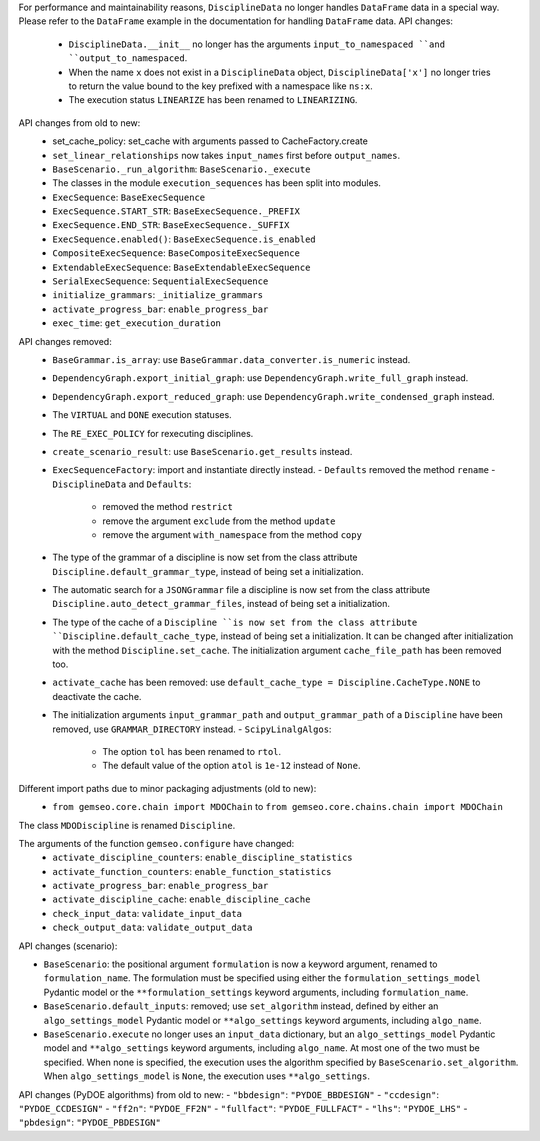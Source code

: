 For performance and maintainability reasons,
``DisciplineData`` no longer handles ``DataFrame`` data in a special way.
Please refer to the ``DataFrame`` example in the documentation for handling ``DataFrame`` data.
API changes:
    - ``DisciplineData.__init__`` no longer has the arguments ``input_to_namespaced ``and ``output_to_namespaced``.
    - When the name ``x`` does not exist in a ``DisciplineData`` object, ``DisciplineData['x']`` no longer tries to return the value bound to the key prefixed with a namespace like ``ns:x``.
    - The execution status ``LINEARIZE`` has been renamed to ``LINEARIZING``.
API changes from old to new:
  - set_cache_policy: set_cache with arguments passed to CacheFactory.create
  - ``set_linear_relationships`` now takes ``input_names`` first before ``output_names``.
  - ``BaseScenario._run_algorithm``: ``BaseScenario._execute``
  - The classes in the module ``execution_sequences`` has been split into modules.
  - ``ExecSequence``: ``BaseExecSequence``
  - ``ExecSequence.START_STR``: ``BaseExecSequence._PREFIX``
  - ``ExecSequence.END_STR``: ``BaseExecSequence._SUFFIX``
  - ``ExecSequence.enabled()``: ``BaseExecSequence.is_enabled``
  - ``CompositeExecSequence``: ``BaseCompositeExecSequence``
  - ``ExtendableExecSequence``: ``BaseExtendableExecSequence``
  - ``SerialExecSequence``: ``SequentialExecSequence``
  - ``initialize_grammars``: ``_initialize_grammars``
  - ``activate_progress_bar``: ``enable_progress_bar``
  - ``exec_time``: ``get_execution_duration``

API changes removed:
  - ``BaseGrammar.is_array``: use ``BaseGrammar.data_converter.is_numeric`` instead.
  - ``DependencyGraph.export_initial_graph``: use ``DependencyGraph.write_full_graph`` instead.
  - ``DependencyGraph.export_reduced_graph``: use ``DependencyGraph.write_condensed_graph`` instead.
  - The ``VIRTUAL`` and ``DONE`` execution statuses.
  - The ``RE_EXEC_POLICY`` for rexecuting disciplines.
  - ``create_scenario_result``: use ``BaseScenario.get_results`` instead.
  - ``ExecSequenceFactory``: import and instantiate directly instead.
    - ``Defaults`` removed the method ``rename``
    - ``DisciplineData`` and ``Defaults``:

        - removed the method ``restrict``
        - remove the argument ``exclude`` from the method ``update``
        - remove the argument ``with_namespace`` from the method ``copy``
  - The type of the grammar of a discipline is now set from the class attribute ``Discipline.default_grammar_type``,
    instead of being set a initialization.
  - The automatic search for a ``JSONGrammar`` file a discipline is now set from the class attribute ``Discipline.auto_detect_grammar_files``,
    instead of being set a initialization.
  - The type of the cache of a ``Discipline ``is now set from the class attribute ``Discipline.default_cache_type``,
    instead of being set a initialization. It can be changed after initialization with the method
    ``Discipline.set_cache``. The initialization argument ``cache_file_path`` has been removed too.
  - ``activate_cache`` has been removed: use ``default_cache_type = Discipline.CacheType.NONE`` to deactivate the cache.
  - The initialization arguments ``input_grammar_path`` and ``output_grammar_path`` of a ``Discipline`` have been removed,
    use ``GRAMMAR_DIRECTORY`` instead.
    - ``ScipyLinalgAlgos``:

        - The option ``tol`` has been renamed to ``rtol``.
        - The default value of the option ``atol`` is ``1e-12`` instead of ``None``.

Different import paths due to minor packaging adjustments (old to new):
  - ``from gemseo.core.chain import MDOChain`` to ``from gemseo.core.chains.chain import MDOChain``

The class ``MDODiscipline`` is renamed ``Discipline``.

The arguments of the function ``gemseo.configure`` have changed:
  - ``activate_discipline_counters``: ``enable_discipline_statistics``
  - ``activate_function_counters``: ``enable_function_statistics``
  - ``activate_progress_bar``: ``enable_progress_bar``
  - ``activate_discipline_cache``: ``enable_discipline_cache``
  - ``check_input_data``: ``validate_input_data``
  - ``check_output_data``: ``validate_output_data``

API changes (scenario):

- ``BaseScenario``: the positional argument ``formulation`` is now a keyword argument, renamed to ``formulation_name``.
  The formulation must be specified using
  either the ``formulation_settings_model`` Pydantic model or the ``**formulation_settings`` keyword arguments,
  including ``formulation_name``.
- ``BaseScenario.default_inputs``: removed;
  use ``set_algorithm`` instead,
  defined by
  either an ``algo_settings_model`` Pydantic model or ``**algo_settings`` keyword arguments, including ``algo_name``.
- ``BaseScenario.execute`` no longer uses an ``input_data`` dictionary,
  but an ``algo_settings_model`` Pydantic model and ``**algo_settings`` keyword arguments, including ``algo_name``.
  At most one of the two must be specified.
  When none is specified, the execution uses the algorithm specified by ``BaseScenario.set_algorithm``.
  When ``algo_settings_model`` is ``None``, the execution uses ``**algo_settings``.

API changes (PyDOE algorithms) from old to new:
- ``"bbdesign"``: ``"PYDOE_BBDESIGN"``
- ``"ccdesign"``: ``"PYDOE_CCDESIGN"``
- ``"ff2n"``: ``"PYDOE_FF2N"``
- ``"fullfact"``: ``"PYDOE_FULLFACT"``
- ``"lhs"``: ``"PYDOE_LHS"``
- ``"pbdesign"``: ``"PYDOE_PBDESIGN"``
